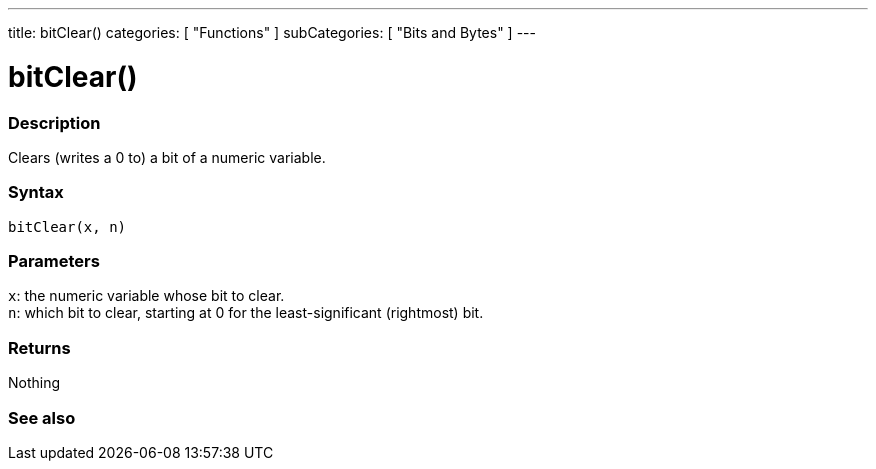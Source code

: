---
title: bitClear()
categories: [ "Functions" ]
subCategories: [ "Bits and Bytes" ]
---





= bitClear()


// OVERVIEW SECTION STARTS
[#overview]
--

[float]
=== Description
Clears (writes a 0 to) a bit of a numeric variable.
[%hardbreaks]


[float]
=== Syntax
`bitClear(x, n)`


[float]
=== Parameters
`x`: the numeric variable whose bit to clear. +
`n`: which bit to clear, starting at 0 for the least-significant (rightmost) bit.


[float]
=== Returns
Nothing

--
// OVERVIEW SECTION ENDS


// SEE ALSO SECTION
[#see_also]
--

[float]
=== See also

--
// SEE ALSO SECTION ENDS
